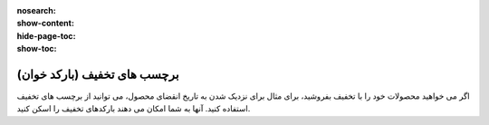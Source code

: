 :nosearch:
:show-content:
:hide-page-toc:
:show-toc:

================================
برچسب های تخفیف (بارکد خوان)
================================

اگر می خواهید محصولات خود را با تخفیف بفروشید، برای مثال برای نزدیک شدن به تاریخ انقضای محصول، می توانید از برچسب های تخفیف استفاده کنید. آنها به شما امکان می دهند بارکدهای تخفیف را اسکن کنید.